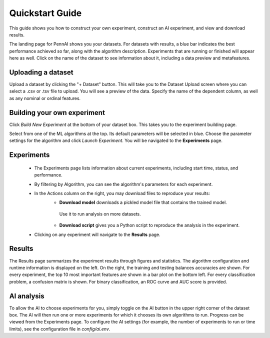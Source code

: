 Quickstart Guide
================

This guide shows you how to construct your own experiment, construct an AI experiment, and view and download results.

The landing page for PennAI shows you your datasets. 
For datasets with results, a blue bar indicates the best performance achieved so far, along with the algorithm description.
Experiments that are running or finished will appear here as well. 
Click on the name of the dataset to see information about it, including a data preview and metafeatures. 

.. image:: figs/landing_page.png

===================
Uploading a dataset
===================

Upload a dataset by clicking the "+ Dataset" button.
This will take you to the Dataset Upload screen where you can select a .csv or .tsv file to upload. 
You will see a preview of the data. 
Specify the name of the dependent column, as well as any nominal or ordinal features.

.. image:: figs/dataset_upload.png

============================
Building your own experiment
============================

Click `Build New Experiment` at the bottom of your dataset box. 
This takes you to the experiment building page. 

.. image:: figs/build_experiment.png

Select from one of the ML algorithms at the top. 
Its default parameters will be selected in blue.
Choose the parameter settings for the algorithm and click `Launch Experiment`.
You will be navigated to the **Experiments** page. 

===========
Experiments 
===========

 - The Experiments page lists information about current experiments, including start time, status, and performance. 
 - By filtering by Algorithm, you can see the algorithm's parameters for each experiment. 
 - In the Actions column on the right, you may download files to reproduce your results:
    - **Download model** downloads a pickled model file that contains the trained model.
     Use it to run analysis on more datasets.
    - **Download script** gives you a Python script to reproduce the analysis in the experiment.
 - Clicking on any experiment will navigate to the **Results** page. 

=======
Results
=======

The Results page summarizes the experiment results through figures and statistics. 
The algorithm configuration and runtime information is displayed on the left.
On the right, the training and testing balances accuracies are shown.
For every experiment, the top 10 most important features are shown in a bar plot on the bottom left.
For every classification problem, a confusion matrix is shown. 
For binary classification, an ROC curve and AUC score is provided.

===========
AI analysis
===========

To allow the AI to choose experiments for you, simply toggle on the AI button in the upper right corner of the dataset box.
The AI will then run one or more experiments for which it chooses its own algorithms to run.
Progress can be viewed from the Experiments page.
To configure the AI settings (for example, the number of experiments to run or time limits), see the configuration file in `config/ai.env`. 
